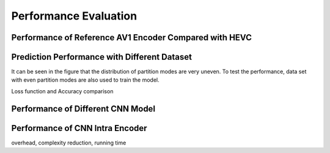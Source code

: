 Performance Evaluation
===============================================

==========================================================
Performance of Reference AV1 Encoder Compared with HEVC
==========================================================


==============================================
Prediction Performance with Different Dataset
==============================================
It can be seen in the figure that the distribution of partition modes are very uneven. To test the performance, data set with even partition modes are also used to train the model.

Loss function and Accuracy comparison



====================================
Performance of Different CNN Model
====================================




====================================
Performance of CNN Intra Encoder
====================================

overhead, complexity reduction, running time
